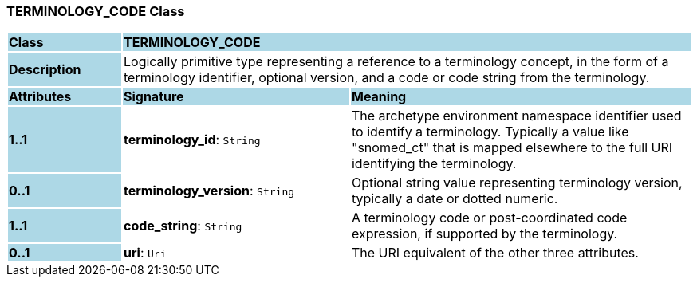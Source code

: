 === TERMINOLOGY_CODE Class

[cols="^1,2,3"]
|===
|*Class*
{set:cellbgcolor:lightblue}
2+^|*TERMINOLOGY_CODE*

|*Description*
{set:cellbgcolor:lightblue}
2+|Logically primitive type representing a reference to a terminology concept, in the form of a terminology identifier, optional version, and a code or code string from the terminology.
{set:cellbgcolor!}

|*Attributes*
{set:cellbgcolor:lightblue}
^|*Signature*
^|*Meaning*

|*1..1*
{set:cellbgcolor:lightblue}
|*terminology_id*: `String`
{set:cellbgcolor!}
|The archetype environment namespace identifier used to identify a terminology. Typically a value like "snomed_ct" that is mapped elsewhere to the full URI identifying the terminology.

|*0..1*
{set:cellbgcolor:lightblue}
|*terminology_version*: `String`
{set:cellbgcolor!}
|Optional string value representing terminology version, typically a date or dotted numeric.

|*1..1*
{set:cellbgcolor:lightblue}
|*code_string*: `String`
{set:cellbgcolor!}
|A terminology code or post-coordinated code expression, if supported by the terminology.

|*0..1*
{set:cellbgcolor:lightblue}
|*uri*: `Uri`
{set:cellbgcolor!}
|The URI equivalent of the other three attributes.
|===
